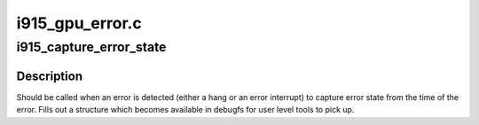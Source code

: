 .. -*- coding: utf-8; mode: rst -*-

================
i915_gpu_error.c
================


.. _`i915_capture_error_state`:

i915_capture_error_state
========================

.. c:function:: void i915_capture_error_state (struct drm_device *dev, bool wedged, const char *error_msg)

    capture an error record for later analysis

    :param struct drm_device \*dev:
        drm device

    :param bool wedged:

        *undescribed*

    :param const char \*error_msg:

        *undescribed*



.. _`i915_capture_error_state.description`:

Description
-----------

Should be called when an error is detected (either a hang or an error
interrupt) to capture error state from the time of the error.  Fills
out a structure which becomes available in debugfs for user level tools
to pick up.

